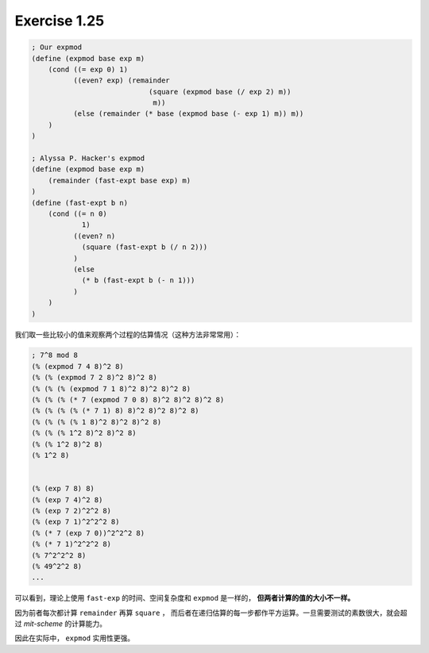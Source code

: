 Exercise 1.25
==============

.. code-block:: scheme

    ; Our expmod
    (define (expmod base exp m)
        (cond ((= exp 0) 1)
              ((even? exp) (remainder
                                (square (expmod base (/ exp 2) m))
                                 m))
              (else (remainder (* base (expmod base (- exp 1) m)) m))
        )
    )

    ; Alyssa P. Hacker's expmod
    (define (expmod base exp m)
        (remainder (fast-expt base exp) m)
    )
    (define (fast-expt b n)
        (cond ((= n 0)
                1)
              ((even? n)
                (square (fast-expt b (/ n 2)))
              )
              (else
                (* b (fast-expt b (- n 1)))
              )
        )
    )

我们取一些比较小的值来观察两个过程的估算情况（这种方法非常常用）：

.. code-block:: scheme

    ; 7^8 mod 8
    (% (expmod 7 4 8)^2 8)
    (% (% (expmod 7 2 8)^2 8)^2 8)
    (% (% (% (expmod 7 1 8)^2 8)^2 8)^2 8)
    (% (% (% (* 7 (expmod 7 0 8) 8)^2 8)^2 8)^2 8)
    (% (% (% (% (* 7 1) 8) 8)^2 8)^2 8)^2 8)
    (% (% (% (% 1 8)^2 8)^2 8)^2 8)
    (% (% (% 1^2 8)^2 8)^2 8)
    (% (% 1^2 8)^2 8)
    (% 1^2 8)


    (% (exp 7 8) 8)
    (% (exp 7 4)^2 8)
    (% (exp 7 2)^2^2 8)
    (% (exp 7 1)^2^2^2 8)
    (% (* 7 (exp 7 0))^2^2^2 8)
    (% (* 7 1)^2^2^2 8)
    (% 7^2^2^2 8)
    (% 49^2^2 8)
    ...

可以看到，理论上使用 ``fast-exp`` 的时间、空间复杂度和 ``expmod`` 是一样的，
**但两者计算的值的大小不一样。**

因为前者每次都计算 ``remainder`` 再算 ``square`` ，
而后者在递归估算的每一步都作平方运算。一旦需要测试的素数很大，就会超过 
*mit-scheme* 的计算能力。

因此在实际中， ``expmod`` 实用性更强。